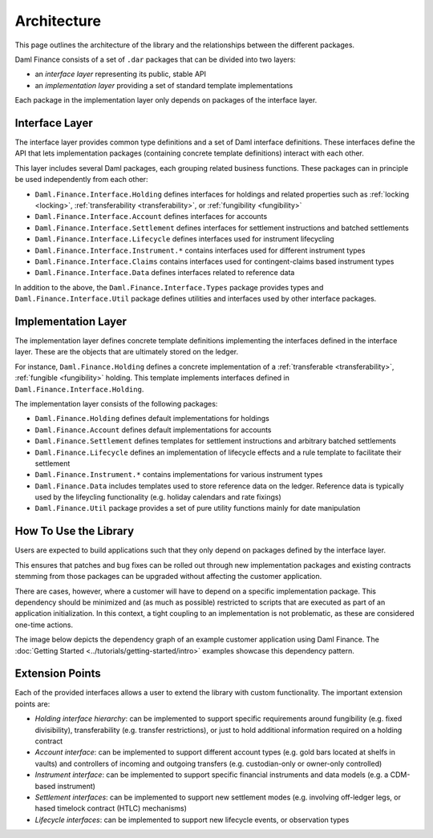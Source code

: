 .. Copyright (c) 2022 Digital Asset (Switzerland) GmbH and/or its affiliates. All rights reserved.
.. SPDX-License-Identifier: Apache-2.0

Architecture
############

This page outlines the architecture of the library and the relationships between the different
packages.

Daml Finance consists of a set of ``.dar`` packages that can be divided into two layers:

-  an *interface layer* representing its public, stable API
-  an *implementation layer* providing a set of standard template implementations

Each package in the implementation layer only depends on packages of the interface layer.

Interface Layer
***************

The interface layer provides common type definitions and a set of Daml interface definitions. These
interfaces define the API that lets implementation packages (containing concrete template
definitions) interact with each other.

This layer includes several Daml packages, each grouping related business functions. These packages
can in principle be used independently from each other:

-  ``Daml.Finance.Interface.Holding`` defines interfaces for holdings and related properties such
   as :ref:`locking <locking>`, :ref:`transferability <transferability>`, or
   :ref:`fungibility <fungibility>`
-  ``Daml.Finance.Interface.Account`` defines interfaces for accounts
-  ``Daml.Finance.Interface.Settlement`` defines interfaces for settlement instructions and batched
   settlements
-  ``Daml.Finance.Interface.Lifecycle`` defines interfaces used for instrument lifecycling
-  ``Daml.Finance.Interface.Instrument.*`` contains interfaces used for different instrument types
-  ``Daml.Finance.Interface.Claims`` contains interfaces used for contingent-claims based instrument
   types
-  ``Daml.Finance.Interface.Data`` defines interfaces related to reference data

In addition to the above, the ``Daml.Finance.Interface.Types`` package provides types and
``Daml.Finance.Interface.Util`` package defines utilities and interfaces used by other interface
packages.

Implementation Layer
********************

The implementation layer defines concrete template definitions implementing the interfaces defined
in the interface layer. These are the objects that are ultimately stored on the ledger.

For instance, ``Daml.Finance.Holding`` defines a concrete implementation of a
:ref:`transferable <transferability>`, :ref:`fungible <fungibility>` holding. This template
implements interfaces defined in ``Daml.Finance.Interface.Holding``.

The implementation layer consists of the following packages:

-  ``Daml.Finance.Holding`` defines default implementations for holdings
-  ``Daml.Finance.Account`` defines default implementations for accounts
-  ``Daml.Finance.Settlement`` defines templates for settlement instructions and arbitrary batched
   settlements
-  ``Daml.Finance.Lifecycle`` defines an implementation of lifecycle effects and a rule template to
   facilitate their settlement
-  ``Daml.Finance.Instrument.*`` contains implementations for various instrument types
-  ``Daml.Finance.Data`` includes templates used to store reference data on the ledger. Reference
   data is typically used by the lifeycling functionality (e.g. holiday calendars and rate fixings)
-  ``Daml.Finance.Util`` package provides a set of pure utility functions mainly for date
   manipulation

How To Use the Library
**********************

Users are expected to build applications such that they only depend on packages defined by the
interface layer.

This ensures that patches and bug fixes can be rolled out through new implementation packages and
existing contracts stemming from those packages can be upgraded without affecting the customer
application.

There are cases, however, where a customer will have to depend on a specific implementation package.
This dependency should be minimized and (as much as possible) restricted to scripts that are
executed as part of an application initialization. In this context, a tight coupling to an
implementation is not problematic, as these are considered one-time actions.

The image below depicts the dependency graph of an example customer application using Daml Finance.
The :doc:`Getting Started <../tutorials/getting-started/intro>` examples showcase this dependency
pattern.

.. image:: ../images/customer_integration_example.png
   :alt: A flowchart with six boxes: Interface.Holding, Interface.Settlement, Holding, Settlement,
         Customer model, and Customer initialization script. The Customer model feeds into
         Interface.Holding and Interface.Settlement. Customer initialization script feeds into
         Holding and Interface.Holding. Settlement feeds into Interface.Holding and
         Interface.Settlement. Holding feeds into Interface.Holding. Interface.Settlement feeds into
         Interface.Holding. Interface.Holding does not have any outgoing arrows.

Extension Points
****************

Each of the provided interfaces allows a user to extend the library with custom functionality. The
important extension points are:

-  *Holding interface hierarchy*: can be implemented to support specific requirements around
   fungibility (e.g. fixed divisibility), transferability (e.g. transfer restrictions), or just to
   hold additional information required on a holding contract
-  *Account interface*: can be implemented to support different account types (e.g. gold bars
   located at shelfs in vaults) and controllers of incoming and outgoing transfers (e.g.
   custodian-only or owner-only controlled)
-  *Instrument interface*: can be implemented to support specific financial instruments and data
   models (e.g. a CDM-based instrument)
-  *Settlement interfaces*: can be implemented to support new settlement modes (e.g. involving
   off-ledger legs, or hased timelock contract (HTLC) mechanisms)
-  *Lifecycle interfaces*: can be implemented to support new lifecycle events, or observation types
